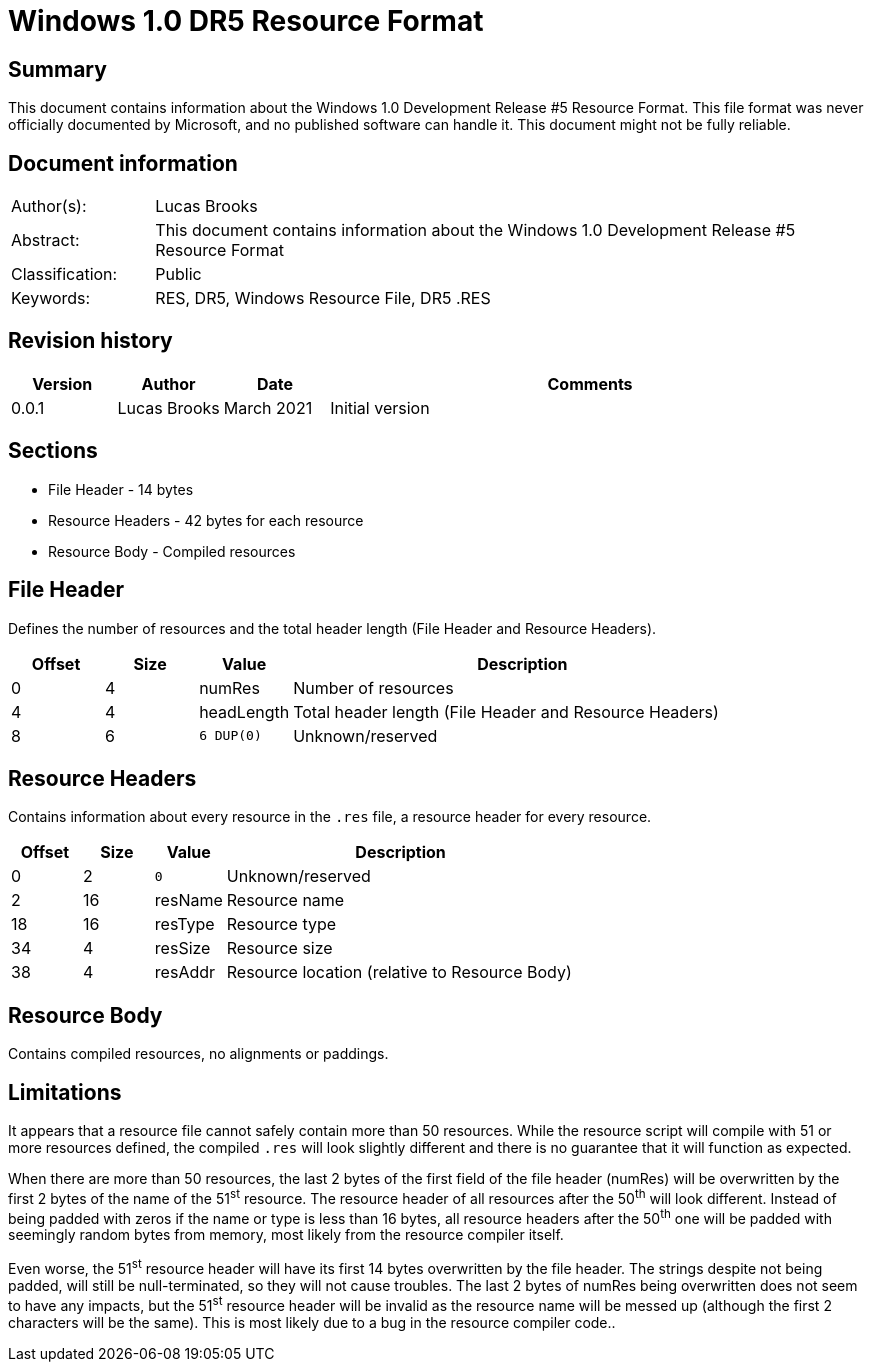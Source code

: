 
= Windows 1.0 DR5 Resource Format

[abstract]
== Summary
This document contains information about the Windows 1.0 Development Release #5 Resource Format. This file format was never officially documented by Microsoft, and no published software can handle it. This document might not be fully reliable.

[preface]
== Document information
[cols="1,5"]
|===
| Author(s): | Lucas Brooks
| Abstract: | This document contains information about the Windows 1.0 Development Release #5 Resource Format
| Classification: | Public
| Keywords: | RES, DR5, Windows Resource File, DR5 .RES
|===

[preface]
== Revision history
[cols="1,1,1,5",options="header"]
|===
| Version | Author | Date | Comments
| 0.0.1 | Lucas Brooks | March 2021 | Initial version
|===

== Sections

* File Header - 14 bytes
* Resource Headers - 42 bytes for each resource
* Resource Body - Compiled resources

== File Header

Defines the number of resources and the total header length (File Header and Resource Headers).

[cols="1,1,1,5",options="header"]
|===
| Offset | Size | Value | Description
| 0 | 4 | numRes | Number of resources
| 4 | 4 | headLength | Total header length (File Header and Resource Headers)
| 8 | 6 | `6 DUP(0)` | Unknown/reserved
|===

== Resource Headers

Contains information about every resource in the `.res` file, a resource header for every resource.

[cols="1,1,1,5",options="header"]
|===
| Offset | Size | Value | Description
| 0 | 2 | `0` | Unknown/reserved
| 2 | 16 | resName | Resource name
| 18 | 16 | resType | Resource type
| 34 | 4 | resSize | Resource size
| 38 | 4 | resAddr | Resource location (relative to Resource Body)
|===

== Resource Body

Contains compiled resources, no alignments or paddings.

== Limitations

It appears that a resource file cannot safely contain more than 50 resources. While the resource script will compile with 51 or more resources defined, the compiled `.res` will look slightly different and there is no guarantee that it will function as expected.

When there are more than 50 resources, the last 2 bytes of the first field of the file header (numRes) will be overwritten by the first 2 bytes of the name of the 51^st^ resource. The resource header of all resources after the 50^th^ will look different. Instead of being padded with zeros if the name or type is less than 16 bytes, all resource headers after the 50^th^ one will be padded with seemingly random bytes from memory, most likely from the resource compiler itself.

Even worse, the 51^st^ resource header will have its first 14 bytes overwritten by the file header. The strings despite not being padded, will still be null-terminated, so they will not cause troubles. The last 2 bytes of numRes being overwritten does not seem to have any impacts, but the 51^st^ resource header will be invalid as the resource name will be messed up (although the first 2 characters will be the same). This is most likely due to a bug in the resource compiler code..
